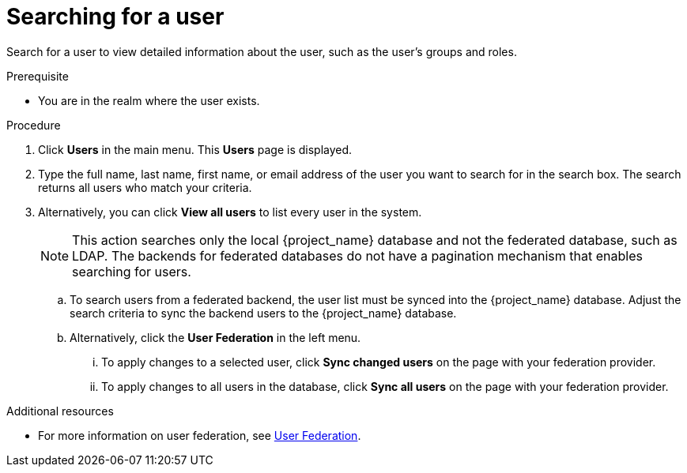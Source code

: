 // Module included in the following assemblies:
//
// server_admin/topics/users.adoc

[id="proc-searching-user_{context}"]
= Searching for a user

Search for a user to view detailed information about the user, such as the user's groups and roles. 

.Prerequisite
* You are in the realm where the user exists.

.Procedure
. Click *Users* in the main menu. This *Users* page is displayed.
. Type the full name, last name, first name, or email address of the user you want to search for in the search box. The search returns all users who match your criteria.  
. Alternatively, you can click *View all users* to list every user in the system.  
+
NOTE: This action searches only the local {project_name} database and not the federated database, such as LDAP. The backends for federated databases do not have a pagination mechanism that enables searching for users. 
+
.. To search users from a federated backend, the user list must be synced into the {project_name} database. Adjust the search criteria to sync the backend users to the {project_name} database.
+
.. Alternatively, click the *User Federation* in the left menu.
... To apply changes to a selected user, click *Sync changed users* on the page with your federation provider.
... To apply changes to all users in the database, click *Sync all users* on the page with your federation provider.

.Additional resources
* For more information on user federation, see <<_user-storage-federation,User Federation>>.

